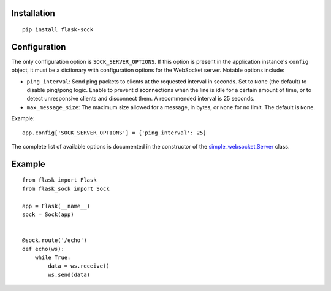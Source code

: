 Installation
------------

::

    pip install flask-sock

Configuration
-------------

The only configuration option is ``SOCK_SERVER_OPTIONS``. If this option is
present in the application instance's ``config`` object, it must be a
dictionary with configuration options for the WebSocket server. Notable
options include:

- ``ping_interval``: Send ping packets to clients at the requested interval in
  seconds. Set to ``None`` (the default) to disable ping/pong logic. Enable to
  prevent disconnections when the line is idle for a certain amount of time, or
  to detect unresponsive clients and disconnect them. A recommended interval is
  25 seconds.
- ``max_message_size``: The maximum size allowed for a message, in bytes, or
  ``None`` for no limit. The default is ``None``.

Example::

    app.config['SOCK_SERVER_OPTIONS'] = {'ping_interval': 25}

The complete list of available options is documented in the constructor of the
`simple_websocket.Server <https://simple-websocket.readthedocs.io/en/latest/api.html#the-server-class>`_
class.

Example
-------

::

    from flask import Flask
    from flask_sock import Sock

    app = Flask(__name__)
    sock = Sock(app)


    @sock.route('/echo')
    def echo(ws):
        while True:
            data = ws.receive()
            ws.send(data)
